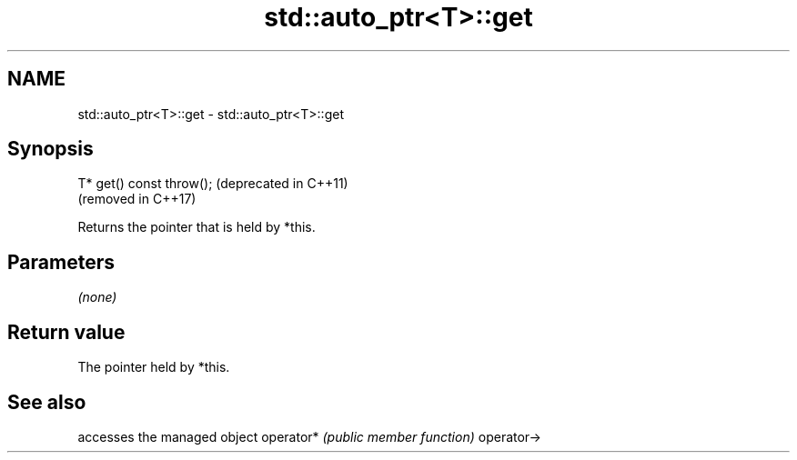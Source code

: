 .TH std::auto_ptr<T>::get 3 "2020.03.24" "http://cppreference.com" "C++ Standard Libary"
.SH NAME
std::auto_ptr<T>::get \- std::auto_ptr<T>::get

.SH Synopsis

T* get() const throw();  (deprecated in C++11)
                         (removed in C++17)

Returns the pointer that is held by *this.

.SH Parameters

\fI(none)\fP

.SH Return value

The pointer held by *this.

.SH See also


           accesses the managed object
operator*  \fI(public member function)\fP
operator->




